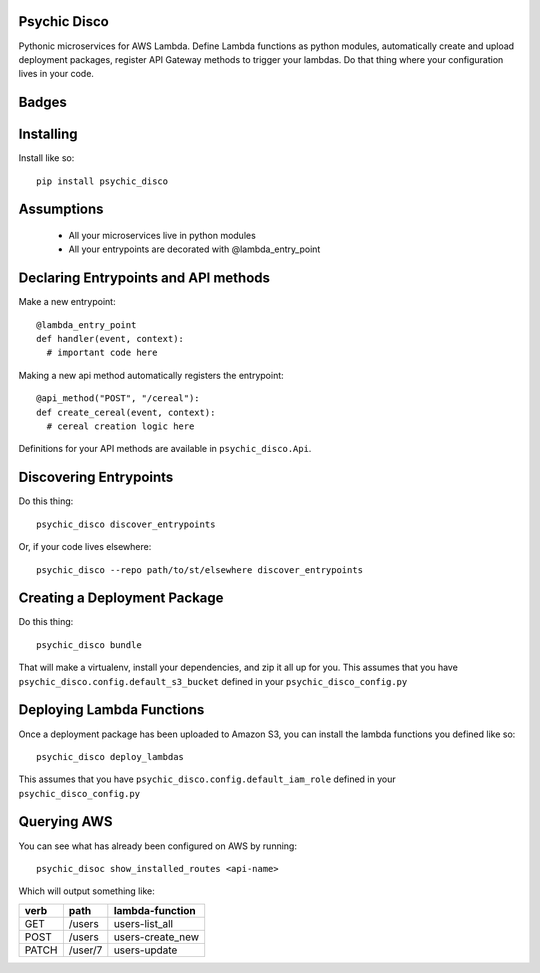 Psychic Disco
-----------------------------------

Pythonic microservices for AWS Lambda. Define Lambda functions as python modules, automatically create and upload deployment packages, register API Gateway methods to trigger your lambdas. Do that thing where your configuration lives in your code.

Badges
------

.. image:: https://travis-ci.org/robertdfrench/psychic-disco.svg?branch=master
    :target: https://travis-ci.org/robertdfrench/psychic-disco
.. image:: https://coveralls.io/repos/github/robertdfrench/psychic-disco/badge.svg?branch=master
    :target: https://coveralls.io/github/robertdfrench/psychic-disco?branch=master 

Installing
----------

Install like so::

 pip install psychic_disco

Assumptions
-----------

 * All your microservices live in python modules
 * All your entrypoints are decorated with @lambda_entry_point

Declaring Entrypoints and API methods
-------------------------------------
Make a new entrypoint::

  @lambda_entry_point
  def handler(event, context):
    # important code here

Making a new api method automatically registers the entrypoint::

  @api_method("POST", "/cereal"):
  def create_cereal(event, context):
    # cereal creation logic here

Definitions for your API methods are available in ``psychic_disco.Api``.

Discovering Entrypoints
-----------------------

Do this thing::

  psychic_disco discover_entrypoints

Or, if your code lives elsewhere::

  psychic_disco --repo path/to/st/elsewhere discover_entrypoints

Creating a Deployment Package
-----------------------------
Do this thing::

  psychic_disco bundle

That will make a virtualenv, install your dependencies, and zip it all up for you. This assumes that you have ``psychic_disco.config.default_s3_bucket`` defined in your ``psychic_disco_config.py``

Deploying Lambda Functions
--------------------------
Once a deployment package has been uploaded to Amazon S3, you can install the lambda functions you defined like so::

  psychic_disco deploy_lambdas

This assumes that you have ``psychic_disco.config.default_iam_role`` defined in your ``psychic_disco_config.py``

Querying AWS
------------
You can see what has already been configured on AWS by running::

  psychic_disoc show_installed_routes <api-name>

Which will output something like:

===== ======= ================
verb  path    lambda-function
===== ======= ================
GET   /users  users-list_all
POST  /users  users-create_new
PATCH /user/7 users-update
===== ======= ================
